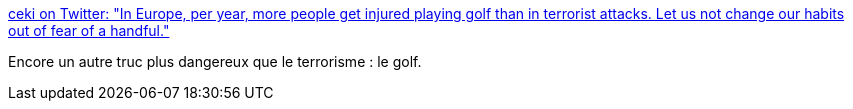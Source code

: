 :jbake-type: post
:jbake-status: published
:jbake-title: ceki on Twitter: "In Europe, per year, more people get injured playing golf than in terrorist attacks. Let us not change our habits out of fear of a handful."
:jbake-tags: politique,terrorisme,_mois_mars,_année_2016
:jbake-date: 2016-03-23
:jbake-depth: ../
:jbake-uri: shaarli/1458719507000.adoc
:jbake-source: https://nicolas-delsaux.hd.free.fr/Shaarli?searchterm=https%3A%2F%2Ftwitter.com%2Fceki%2Fstatus%2F712318109420490754&searchtags=politique+terrorisme+_mois_mars+_ann%C3%A9e_2016
:jbake-style: shaarli

https://twitter.com/ceki/status/712318109420490754[ceki on Twitter: "In Europe, per year, more people get injured playing golf than in terrorist attacks. Let us not change our habits out of fear of a handful."]

Encore un autre truc plus dangereux que le terrorisme : le golf.
